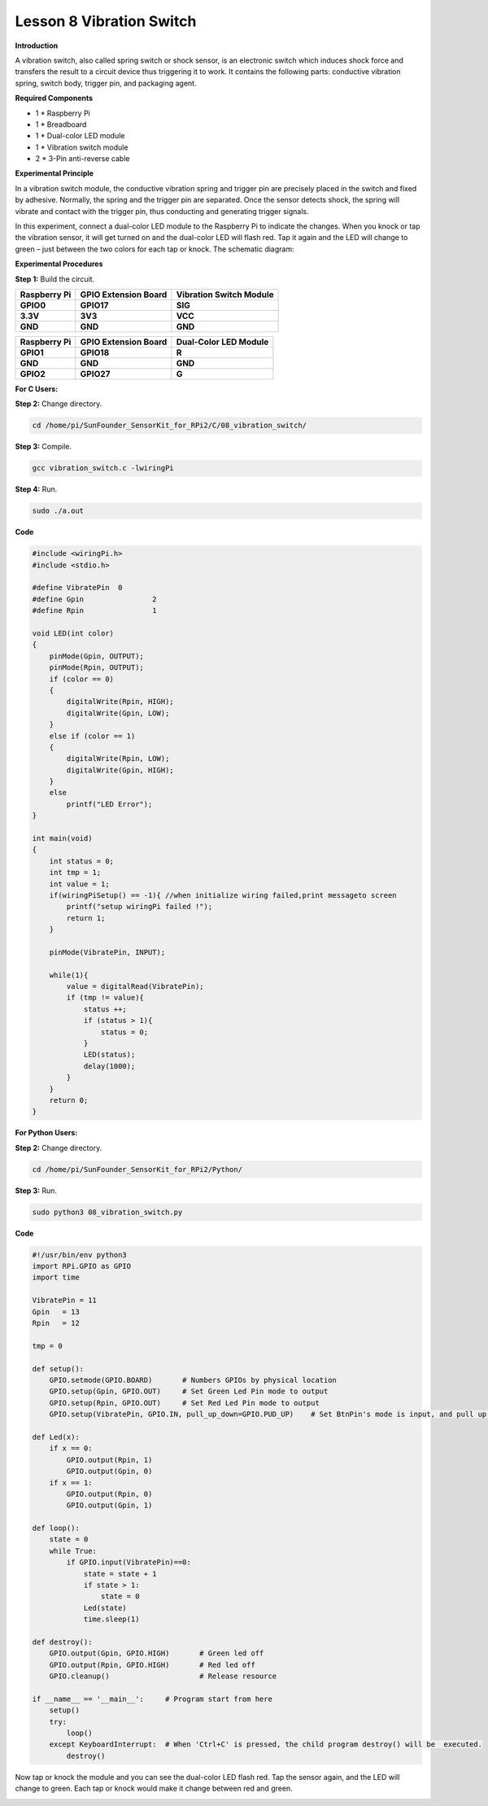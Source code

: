 Lesson 8 Vibration Switch 
=========================

**Introduction**

A vibration switch, also called spring switch or shock sensor,
is an electronic switch which induces shock force and transfers the
result to a circuit device thus triggering it to work. It contains the
following parts: conductive vibration spring, switch body, trigger pin,
and packaging agent.

.. image:: media/image12.png
  :width: 200

**Required Components**

- 1 \* Raspberry Pi

- 1 \* Breadboard

- 1 \* Dual-color LED module

- 1 \* Vibration switch module

- 2 \* 3-Pin anti-reverse cable

**Experimental Principle**

In a vibration switch module, the conductive vibration spring and
trigger pin are precisely placed in the switch and fixed by adhesive.
Normally, the spring and the trigger pin are separated. Once the sensor
detects shock, the spring will vibrate and contact with the trigger pin,
thus conducting and generating trigger signals.

In this experiment, connect a dual-color LED module to the Raspberry Pi
to indicate the changes. When you knock or tap the vibration sensor, it
will get turned on and the dual-color LED will flash red. Tap it again
and the LED will change to green – just between the two colors for each
tap or knock. The schematic diagram:

.. image:: media/image128.png
   :width: 4.20278in
   :height: 3.21944in

**Experimental Procedures**

**Step 1:** Build the circuit.

+-----------------------+----------------------+-----------------------+
| **Raspberry Pi**      | **GPIO Extension     | **Vibration Switch    |
|                       | Board**              | Module**              |
+-----------------------+----------------------+-----------------------+
| **GPIO0**             | **GPIO17**           | **SIG**               |
+-----------------------+----------------------+-----------------------+
| **3.3V**              | **3V3**              | **VCC**               |
+-----------------------+----------------------+-----------------------+
| **GND**               | **GND**              | **GND**               |
+-----------------------+----------------------+-----------------------+

+-----------------------+----------------------+----------------------+
| **Raspberry Pi**      | **GPIO Extension     | **Dual-Color LED     |
|                       | Board**              | Module**             |
+-----------------------+----------------------+----------------------+
| **GPIO1**             | **GPIO18**           | **R**                |
+-----------------------+----------------------+----------------------+
| **GND**               | **GND**              | **GND**              |
+-----------------------+----------------------+----------------------+
| **GPIO2**             | **GPIO27**           | **G**                |
+-----------------------+----------------------+----------------------+

.. image:: media/image129.png
   :width: 5.2375in
   :height: 5.07778in

**For C Users:**

**Step 2:** Change directory.

.. code-block::

    cd /home/pi/SunFounder_SensorKit_for_RPi2/C/08_vibration_switch/

**Step 3:** Compile.

.. code-block::

    gcc vibration_switch.c -lwiringPi

**Step 4:** Run.

.. code-block::

    sudo ./a.out

**Code**

.. code-block:: c

    #include <wiringPi.h>
    #include <stdio.h>

    #define VibratePin	0
    #define Gpin		2
    #define Rpin		1

    void LED(int color)
    {
        pinMode(Gpin, OUTPUT);
        pinMode(Rpin, OUTPUT);
        if (color == 0)
        {
            digitalWrite(Rpin, HIGH);
            digitalWrite(Gpin, LOW);
        }
        else if (color == 1)
        {
            digitalWrite(Rpin, LOW);
            digitalWrite(Gpin, HIGH);
        }
        else
            printf("LED Error");
    }

    int main(void)
    {
        int status = 0;
        int tmp = 1;
        int value = 1;
        if(wiringPiSetup() == -1){ //when initialize wiring failed,print messageto screen
            printf("setup wiringPi failed !");
            return 1; 
        }

        pinMode(VibratePin, INPUT);
        
        while(1){
            value = digitalRead(VibratePin);
            if (tmp != value){
                status ++;
                if (status > 1){
                    status = 0;
                }
                LED(status);	
                delay(1000);
            }
        }
        return 0;
    }

**For Python Users:**

**Step 2:** Change directory.

.. code-block::

    cd /home/pi/SunFounder_SensorKit_for_RPi2/Python/

**Step 3:** Run.

.. code-block::

    sudo python3 08_vibration_switch.py

**Code**

.. code-block:: python

    #!/usr/bin/env python3
    import RPi.GPIO as GPIO
    import time

    VibratePin = 11
    Gpin   = 13
    Rpin   = 12

    tmp = 0

    def setup():
        GPIO.setmode(GPIO.BOARD)       # Numbers GPIOs by physical location
        GPIO.setup(Gpin, GPIO.OUT)     # Set Green Led Pin mode to output
        GPIO.setup(Rpin, GPIO.OUT)     # Set Red Led Pin mode to output
        GPIO.setup(VibratePin, GPIO.IN, pull_up_down=GPIO.PUD_UP)    # Set BtnPin's mode is input, and pull up to high level(3.3V)

    def Led(x):
        if x == 0:
            GPIO.output(Rpin, 1)
            GPIO.output(Gpin, 0)
        if x == 1:
            GPIO.output(Rpin, 0)
            GPIO.output(Gpin, 1)
        
    def loop():
        state = 0
        while True:
            if GPIO.input(VibratePin)==0:
                state = state + 1
                if state > 1:
                    state = 0
                Led(state)
                time.sleep(1)

    def destroy():
        GPIO.output(Gpin, GPIO.HIGH)       # Green led off
        GPIO.output(Rpin, GPIO.HIGH)       # Red led off
        GPIO.cleanup()                     # Release resource

    if __name__ == '__main__':     # Program start from here
        setup()
        try:
            loop()
        except KeyboardInterrupt:  # When 'Ctrl+C' is pressed, the child program destroy() will be  executed.
            destroy()

Now tap or knock the module and you can see the dual-color LED flash
red. Tap the sensor again, and the LED will change to green. Each tap or
knock would make it change between red and green.

.. image:: media/image130.jpeg
   :alt: \_MG_2224
   :width: 6.10556in
   :height: 4.52083in